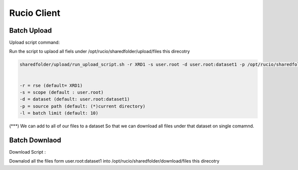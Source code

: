 Rucio Client
============


Batch Upload
------------

Upload script command:

Run the script to uplaod all fiels under /opt/rucio/sharedfolder/upload/files this direcotry 

.. code-block:: console

  sharedfolder/upload/run_upload_script.sh -r XRD1 -s user.root -d user.root:dataset1 -p /opt/rucio/sharedfolder/upload/files -l 10


  -r = rse (default= XRD1)
  -s = scope (default : user.root)
  -d = dataset (default: user.root:dataset1)
  -p = source path (default: (*)current directory)
  -l = batch limit (default: 10)



(***) We can add to all of our files to a dataset So that we can download all files under that dataset on single comamnd.


Batch Downlaod
--------------

Download Script :

Downalod all the files form user.root:dataset1 into /opt/rucio/sharedfolder/download/files this direcotry 

.. code-block:: console
  sharedfolder/download/run_download_script.sh -r XRD1 -s user.root -d user.root:dataset1 -p /opt/rucio/sharedfolder/download/files -c sftp


  -r = rse (default= XRD1)
  -s = scope (default : user.root)
  -d = dataset (default: user.root:dataset1)
  -p = destination path (default: (*)current directory)
  -c = protocol (default: (‘’) Example: root, sftp)

